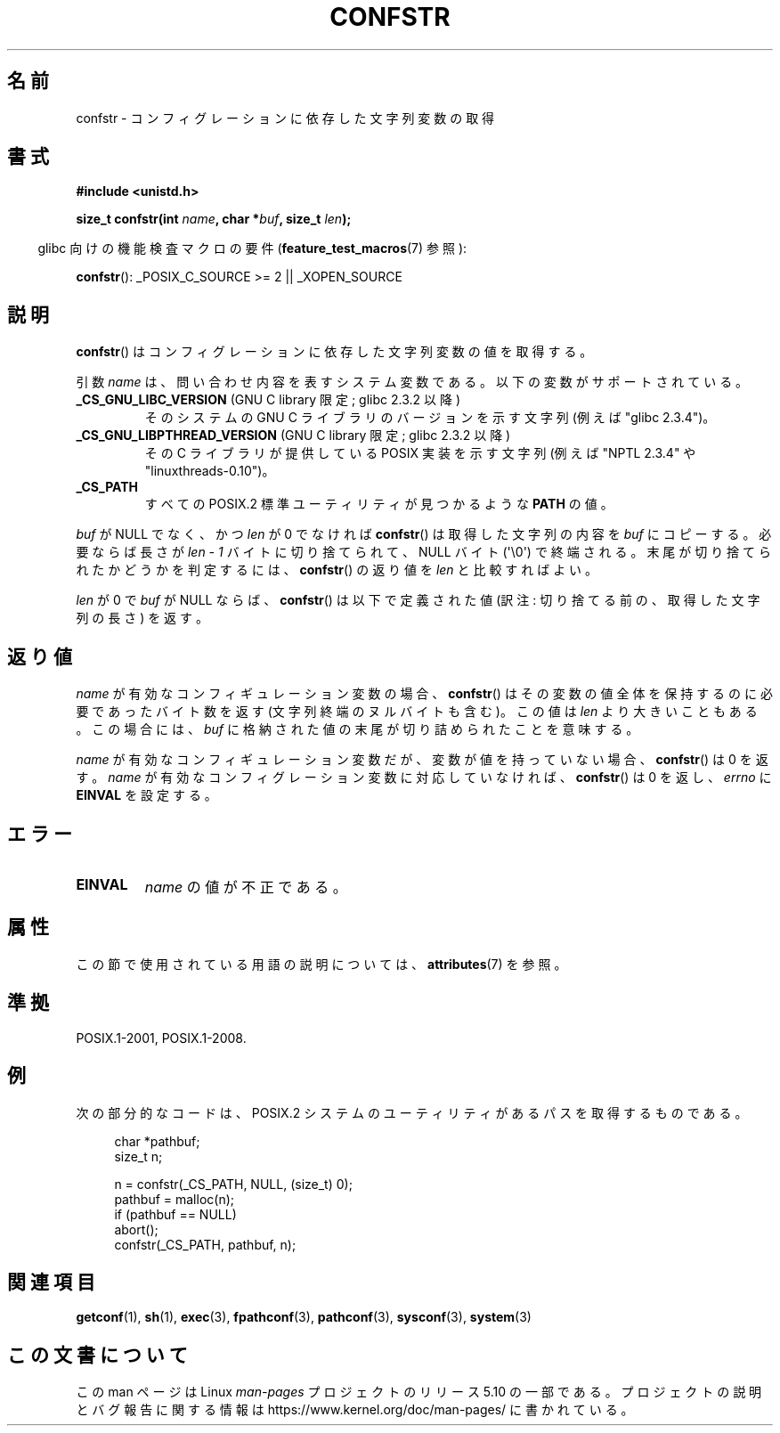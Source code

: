 .\" Copyright (c) 1993 by Thomas Koenig (ig25@rz.uni-karlsruhe.de)
.\"
.\" %%%LICENSE_START(VERBATIM)
.\" Permission is granted to make and distribute verbatim copies of this
.\" manual provided the copyright notice and this permission notice are
.\" preserved on all copies.
.\"
.\" Permission is granted to copy and distribute modified versions of this
.\" manual under the conditions for verbatim copying, provided that the
.\" entire resulting derived work is distributed under the terms of a
.\" permission notice identical to this one.
.\"
.\" Since the Linux kernel and libraries are constantly changing, this
.\" manual page may be incorrect or out-of-date.  The author(s) assume no
.\" responsibility for errors or omissions, or for damages resulting from
.\" the use of the information contained herein.  The author(s) may not
.\" have taken the same level of care in the production of this manual,
.\" which is licensed free of charge, as they might when working
.\" professionally.
.\"
.\" Formatted or processed versions of this manual, if unaccompanied by
.\" the source, must acknowledge the copyright and authors of this work.
.\" %%%LICENSE_END
.\"
.\" Modified Sat Jul 24 19:53:02 1993 by Rik Faith (faith@cs.unc.edu)
.\"
.\" FIXME Many more values for 'name' are supported, some of which
.\" are documented under 'info confstr'.
.\" See <bits/confname.h> for the rest.
.\" These should all be added to this page.
.\" See also the POSIX.1-2001 specification of confstr()
.\"
.\"*******************************************************************
.\"
.\" This file was generated with po4a. Translate the source file.
.\"
.\"*******************************************************************
.\"
.\" Japanese Version Copyright (c) 1997 Hiroaki Nagoya
.\"         all rights reserved.
.\" Translated by Hiroaki Nagoya <nagoya@is.titech.ac.jp>
.\" Updated 2005-09-06, Akihiro MOTOKI <amotoki@dd.iij4u.or.jp>
.\" Updated 2006-07-20, Akihiro MOTOKI <amotoki@dd.iij4u.or.jp>, LDP v2.36
.\"
.TH CONFSTR 3 2020\-06\-09 GNU "Linux Programmer's Manual"
.SH 名前
confstr \- コンフィグレーションに依存した文字列変数の取得
.SH 書式
.nf
\fB#include <unistd.h>\fP
.PP
\fBsize_t confstr(int \fP\fIname\fP\fB, char *\fP\fIbuf\fP\fB, size_t \fP\fIlen\fP\fB);\fP
.fi
.PP
.RS -4
glibc 向けの機能検査マクロの要件 (\fBfeature_test_macros\fP(7)  参照):
.RE
.PP
\fBconfstr\fP(): _POSIX_C_SOURCE\ >=\ 2 || _XOPEN_SOURCE
.SH 説明
\fBconfstr\fP()  はコンフィグレーションに依存した文字列変数の値を取得する。
.PP
引数 \fIname\fP は、問い合わせ内容を表すシステム変数である。 以下の変数がサポートされている。
.TP 
\fB_CS_GNU_LIBC_VERSION\fP (GNU C library 限定; glibc 2.3.2 以降)
そのシステムの GNU C ライブラリのバージョンを示す文字列 (例えば "glibc 2.3.4")。
.TP 
\fB_CS_GNU_LIBPTHREAD_VERSION\fP (GNU C library 限定; glibc 2.3.2 以降)
その C ライブラリが提供している POSIX 実装を示す文字列 (例えば "NPTL 2.3.4" や "linuxthreads\-0.10")。
.TP 
\fB_CS_PATH\fP
すべての POSIX.2 標準ユーティリティが見つかるような \fBPATH\fP の値。
.PP
\fIbuf\fP が NULL でなく、かつ \fIlen\fP が 0 でなければ \fBconfstr\fP() は取得
した文字列の内容を \fIbuf\fP にコピーする。必要ならば長さが \fIlen \- 1\fP
バイトに切り捨てられて、NULL バイト (\(aq\e0\(aq) で終端される。
末尾が切り捨てられたかどうかを判定するには、 \fBconfstr\fP() の返り値を
\fIlen\fP と比較すればよい。
.PP
\fIlen\fP が 0 で \fIbuf\fP が NULL ならば、 \fBconfstr\fP()  は以下で定義された値 (訳注:
切り捨てる前の、取得した文字列の長さ) を返す。
.SH 返り値
\fIname\fP が有効なコンフィギュレーション変数の場合、 \fBconfstr\fP()  はその変数の値全体を保持するのに必要であったバイト数を返す
(文字列終端のヌルバイトも含む)。この値は \fIlen\fP より大きいこともある。この場合には、 \fIbuf\fP
に格納された値の末尾が切り詰められたことを意味する。
.PP
\fIname\fP が有効なコンフィギュレーション変数だが、 変数が値を持っていない場合、 \fBconfstr\fP()  は 0 を返す。 \fIname\fP
が有効なコンフィグレーション変数に対応していなければ、 \fBconfstr\fP()  は 0 を返し、 \fIerrno\fP に \fBEINVAL\fP
を設定する。
.SH エラー
.TP 
\fBEINVAL\fP
\fIname\fP の値が不正である。
.SH 属性
この節で使用されている用語の説明については、 \fBattributes\fP(7) を参照。
.TS
allbox;
lb lb lb
l l l.
インターフェース	属性	値
T{
\fBconfstr\fP()
T}	Thread safety	MT\-Safe
.TE
.SH 準拠
POSIX.1\-2001, POSIX.1\-2008.
.SH 例
次の部分的なコードは、 POSIX.2 システムのユーティリティがあるパス を取得するものである。
.PP
.in +4n
.EX
char *pathbuf;
size_t n;

n = confstr(_CS_PATH, NULL, (size_t) 0);
pathbuf = malloc(n);
if (pathbuf == NULL)
    abort();
confstr(_CS_PATH, pathbuf, n);
.EE
.in
.SH 関連項目
\fBgetconf\fP(1), \fBsh\fP(1), \fBexec\fP(3), \fBfpathconf\fP(3), \fBpathconf\fP(3),
\fBsysconf\fP(3), \fBsystem\fP(3)
.SH この文書について
この man ページは Linux \fIman\-pages\fP プロジェクトのリリース 5.10 の一部である。プロジェクトの説明とバグ報告に関する情報は
\%https://www.kernel.org/doc/man\-pages/ に書かれている。
